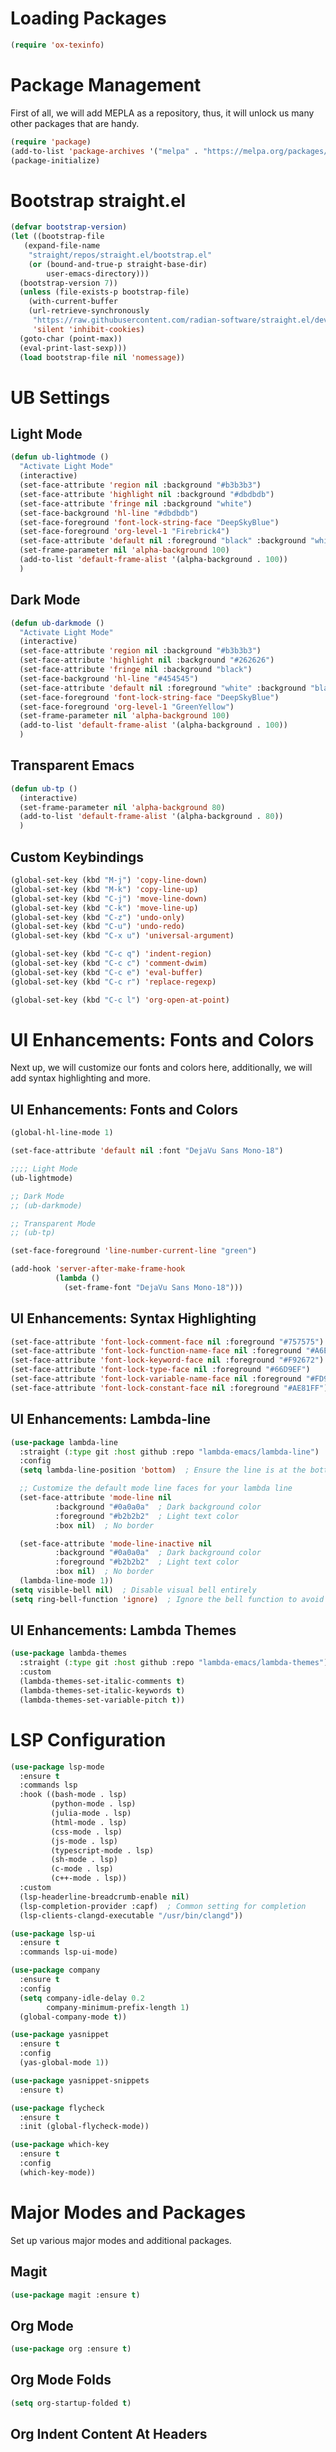 #+PROPERTY: header-args:emacs-lisp :tangle init.el

* Loading Packages
#+BEGIN_SRC emacs-lisp
  (require 'ox-texinfo)
#+END_SRC
* Package Management
First of all, we will add MEPLA as a repository, thus, it will unlock us many other packages that are handy.
#+BEGIN_SRC emacs-lisp
(require 'package)
(add-to-list 'package-archives '("melpa" . "https://melpa.org/packages/") t)
(package-initialize)
#+END_SRC
* Bootstrap straight.el
#+BEGIN_SRC emacs-lisp
  (defvar bootstrap-version)
  (let ((bootstrap-file
	 (expand-file-name
	  "straight/repos/straight.el/bootstrap.el"
	  (or (bound-and-true-p straight-base-dir)
	      user-emacs-directory)))
	(bootstrap-version 7))
    (unless (file-exists-p bootstrap-file)
      (with-current-buffer
	  (url-retrieve-synchronously
	   "https://raw.githubusercontent.com/radian-software/straight.el/develop/install.el"
	   'silent 'inhibit-cookies)
	(goto-char (point-max))
	(eval-print-last-sexp)))
    (load bootstrap-file nil 'nomessage))
#+END_SRC
* UB Settings
** Light Mode
#+BEGIN_SRC emacs-lisp
  (defun ub-lightmode ()
    "Activate Light Mode"
    (interactive)
    (set-face-attribute 'region nil :background "#b3b3b3")
    (set-face-attribute 'highlight nil :background "#dbdbdb")
    (set-face-attribute 'fringe nil :background "white")
    (set-face-background 'hl-line "#dbdbdb")
    (set-face-foreground 'font-lock-string-face "DeepSkyBlue")
    (set-face-foreground 'org-level-1 "Firebrick4")
    (set-face-attribute 'default nil :foreground "black" :background "white")
    (set-frame-parameter nil 'alpha-background 100)
    (add-to-list 'default-frame-alist '(alpha-background . 100))    
    )
#+END_SRC

** Dark Mode
#+BEGIN_SRC emacs-lisp
  (defun ub-darkmode ()
    "Activate Light Mode"
    (interactive)
    (set-face-attribute 'region nil :background "#b3b3b3")
    (set-face-attribute 'highlight nil :background "#262626")
    (set-face-attribute 'fringe nil :background "black")
    (set-face-background 'hl-line "#454545")
    (set-face-attribute 'default nil :foreground "white" :background "black")
    (set-face-foreground 'font-lock-string-face "DeepSkyBlue")
    (set-face-foreground 'org-level-1 "GreenYellow")
    (set-frame-parameter nil 'alpha-background 100)
    (add-to-list 'default-frame-alist '(alpha-background . 100))    
    )
#+END_SRC
** Transparent Emacs
#+BEGIN_SRC emacs-lisp
  (defun ub-tp ()
    (interactive)
    (set-frame-parameter nil 'alpha-background 80)
    (add-to-list 'default-frame-alist '(alpha-background . 80))    
    )
#+END_SRC   
** Custom Keybindings
#+BEGIN_SRC emacs-lisp
  (global-set-key (kbd "M-j") 'copy-line-down)
  (global-set-key (kbd "M-k") 'copy-line-up)
  (global-set-key (kbd "C-j") 'move-line-down)
  (global-set-key (kbd "C-k") 'move-line-up)
  (global-set-key (kbd "C-z") 'undo-only)
  (global-set-key (kbd "C-u") 'undo-redo)
  (global-set-key (kbd "C-x u") 'universal-argument)

  (global-set-key (kbd "C-c q") 'indent-region)
  (global-set-key (kbd "C-c c") 'comment-dwim)
  (global-set-key (kbd "C-c e") 'eval-buffer)
  (global-set-key (kbd "C-c r") 'replace-regexp)  

  (global-set-key (kbd "C-c l") 'org-open-at-point)
#+END_SRC
* UI Enhancements: Fonts and Colors
Next up, we will customize our fonts and colors here, additionally, we will add syntax highlighting and more.
** UI Enhancements: Fonts and Colors
#+BEGIN_SRC emacs-lisp
  (global-hl-line-mode 1)

  (set-face-attribute 'default nil :font "DejaVu Sans Mono-18")

  ;;;; Light Mode
  (ub-lightmode)

  ;; Dark Mode
  ;; (ub-darkmode)

  ;; Transparent Mode
  ;; (ub-tp)

  (set-face-foreground 'line-number-current-line "green") 

  (add-hook 'server-after-make-frame-hook
            (lambda ()
              (set-frame-font "DejaVu Sans Mono-18")))

#+END_SRC

** UI Enhancements: Syntax Highlighting
#+BEGIN_SRC emacs-lisp
(set-face-attribute 'font-lock-comment-face nil :foreground "#757575")
(set-face-attribute 'font-lock-function-name-face nil :foreground "#A6E22E")
(set-face-attribute 'font-lock-keyword-face nil :foreground "#F92672")
(set-face-attribute 'font-lock-type-face nil :foreground "#66D9EF")
(set-face-attribute 'font-lock-variable-name-face nil :foreground "#FD971F")
(set-face-attribute 'font-lock-constant-face nil :foreground "#AE81FF")
#+END_SRC
** UI Enhancements: Lambda-line
#+BEGIN_SRC emacs-lisp
  (use-package lambda-line
    :straight (:type git :host github :repo "lambda-emacs/lambda-line") 
    :config
    (setq lambda-line-position 'bottom)  ; Ensure the line is at the bottom

    ;; Customize the default mode line faces for your lambda line
    (set-face-attribute 'mode-line nil
			:background "#0a0a0a"  ; Dark background color
			:foreground "#b2b2b2"  ; Light text color
			:box nil)  ; No border

    (set-face-attribute 'mode-line-inactive nil
			:background "#0a0a0a"  ; Dark background color
			:foreground "#b2b2b2"  ; Light text color
			:box nil)  ; No border
    (lambda-line-mode 1))
  (setq visible-bell nil)  ; Disable visual bell entirely
  (setq ring-bell-function 'ignore)  ; Ignore the bell function to avoid any bell

#+END_SRC
** UI Enhancements: Lambda Themes
#+BEGIN_SRC emacs-lisp
  (use-package lambda-themes
    :straight (:type git :host github :repo "lambda-emacs/lambda-themes") 
    :custom
    (lambda-themes-set-italic-comments t)
    (lambda-themes-set-italic-keywords t)
    (lambda-themes-set-variable-pitch t))
#+END_SRC
* LSP Configuration
#+BEGIN_SRC emacs-lisp
(use-package lsp-mode
  :ensure t
  :commands lsp
  :hook ((bash-mode . lsp)
         (python-mode . lsp)
         (julia-mode . lsp)
         (html-mode . lsp)
         (css-mode . lsp)
         (js-mode . lsp)
         (typescript-mode . lsp)
         (sh-mode . lsp)
         (c-mode . lsp)
         (c++-mode . lsp))
  :custom
  (lsp-headerline-breadcrumb-enable nil)
  (lsp-completion-provider :capf)  ; Common setting for completion
  (lsp-clients-clangd-executable "/usr/bin/clangd"))

(use-package lsp-ui
  :ensure t
  :commands lsp-ui-mode)

(use-package company
  :ensure t
  :config
  (setq company-idle-delay 0.2
        company-minimum-prefix-length 1)
  (global-company-mode t))

(use-package yasnippet
  :ensure t
  :config
  (yas-global-mode 1))

(use-package yasnippet-snippets
  :ensure t)

(use-package flycheck
  :ensure t
  :init (global-flycheck-mode))

(use-package which-key
  :ensure t
  :config
  (which-key-mode))
#+END_SRC
* Major Modes and Packages
  Set up various major modes and additional packages.
** Magit
#+BEGIN_SRC emacs-lisp
(use-package magit :ensure t)
#+END_SRC
** Org Mode
#+BEGIN_SRC emacs-lisp
(use-package org :ensure t)
#+END_SRC
** Org Mode Folds
#+BEGIN_SRC emacs-lisp
(setq org-startup-folded t)
#+END_SRC
** Org Indent Content At Headers
#+BEGIN_SRC emacs-lisp
(setq org-adapt-indentation t)
#+END_SRC
** Org LaTeX support
#+BEGIN_SRC emacs-lisp
(setq org-pretty-entities t)
#+END_SRC
** Org Bullets
#+BEGIN_SRC emacs-lisp
(use-package org-bullets
  :ensure t
  :hook (org-mode . org-bullets-mode))
#+END_SRC

** Org Mode Descriptive Links
#+BEGIN_SRC emacs-lisp
(setq org-descriptive-links t)
#+END_SRC
** Org Mode Other Settings
#+BEGIN_SRC emacs-lisp
 ;; Replace "Table of Contents" text with "Contents"
 (defun replace-toc-title (backend)
  (when (org-export-derived-backend-p backend 'html)
    (save-excursion
      (goto-char (point-min))
      (while (re-search-forward "Table of Contents" nil t)
        (replace-match "Contents")))))

(add-hook 'org-export-before-processing-hook 'replace-toc-title)
#+END_SRC 
** Godot - GDScript Mode
  #+BEGIN_SRC emacs-lisp
    (use-package gdscript-mode
      :straight (gdscript-mode
		 :type git
		 :host github
		 :repo "godotengine/emacs-gdscript-mode"))
  #+END_SRC 
** Ivy and Counsel
#+BEGIN_SRC emacs-lisp
  (unless (package-installed-p 'counsel)
  (package-refresh-contents)
  (package-install 'counsel))
  
  (unless (package-installed-p 'ivy)
  (package-refresh-contents)
  (package-install 'ivy))

  (unless (package-installed-p 'ivy-rich)
  (package-refresh-contents)
  (package-install 'ivy-rich))


  (require 'ivy)
  (ivy-mode 1)
  (setq ivy-use-virtual-buffers t)
  (setq enable-recursive-minibuffers t)
  (setq ivy-height 10)
  (setq ivy-display-style 'fancy)
  (setq ivy-re-builders-alist '((t . ivy--regex-ignore-order)))

  ;; Disabling ido mode to disable jankiness in buffer menus and file menus
  (ido-mode -1)

  ;; Ivy-rich configuration
  (require 'ivy-rich)
  (ivy-rich-mode 1)

  ;; Use counsel for better integration
  (require 'counsel)
  (counsel-mode 1)

  (setq ivy-format-function 'ivy-format-function-line)
#+END_SRC
** Projectile
#+BEGIN_SRC emacs-lisp
(use-package projectile
  :ensure t
  :config
  (projectile-mode +1)
  :bind-keymap
  ("C-c p" . projectile-command-map))
#+END_SRC

** Flycheck
#+BEGIN_SRC emacs-lisp
(use-package flycheck
  :ensure t
  :init
  (global-flycheck-mode))
#+END_SRC

** All The Icons
#+BEGIN_SRC emacs-lisp
(use-package all-the-icons :ensure t)
#+END_SRC
** Windresize
#+BEGIN_SRC emacs-lisp
  (use-package windresize :ensure t)
#+END_SRC
** Org Roam with UI
#+BEGIN_SRC emacs-lisp
  (use-package websocket :ensure t)
  (use-package simple-httpd :ensure t)
  (use-package f :ensure t)
  (use-package org-roam-ui :ensure t)
  (use-package org-roam
  :ensure t
  :custom
  (org-roam-directory (file-truename "/home/anon/Projects/Personal/org-files/"))
  :bind (("C-c n l" . org-roam-buffer-toggle)
         ("C-c n f" . org-roam-node-find)
         ("C-c n g" . org-roam-graph)
         ("C-c n i" . org-roam-node-insert)
         ("C-c n c" . org-roam-capture)
         ;; Dailies
         ("C-c n j" . org-roam-dailies-capture-today))
  :config
  ;; If you're using a vertical completion framework, you might want a more informative completion interface
  (setq org-roam-node-display-template (concat "${title:*} " (propertize "${tags:10}" 'face 'org-tag)))
  (org-roam-db-autosync-mode)
  ;; If using org-roam-protocol
  (require 'org-roam-protocol))
#+END_SRC
** Fireplace
#+BEGIN_SRC emacs-lisp
  (use-package fireplace :ensure t)

  (defun my-disable-line-numbers-in-fireplace ()
  "Disable line numbers in Fireplace."
  (when (eq major-mode 'fireplace-mode)
  (display-line-numbers-mode -1)))
#+END_SRC
** Multiple Cursors
#+BEGIN_SRC emacs-lisp
  (use-package multiple-cursors
    :ensure t
    :bind (("C-c m <down>" . mc/mark-next-lines)
	   ("C-c m <up>" . mc/mark-previous-lines)
	   ("C-c m n" . mc/mark-next-like-this)
	   ("C-c m p" . mc/mark-previous-like-this)
	   ("C-c m a" . mc/mark-all-like-this)))
  
  (setq mc/cmds-to-run-for-all nil)
#+END_SRC
** Tab indentations
#+BEGIN_SRC emacs-lisp
  (setopt indent-tabs-mode nil)
  (setopt tab-width 4)
  (setq-default indent-tabs-mode nil)
  (setq standard-indent 4)
  (setq c-basic-offset 4)
#+END_SRC
* Music Player - EMMS
Here, we will be configuring the EMMS music player.
#+BEGIN_SRC emacs-lisp
  (use-package emms
    :ensure t
    :config
    (require 'emms-setup)
    (require 'emms-player-mpd)
    (emms-all)
    (setq emms-seek-seconds 5)
    (setq emms-player-list '(emms-player-mpd))
    (setq emms-info-functions '(emms-info-mpd))
    (setq emms-player-mpd-server-name "localhost")
    (setq emms-player-mpd-server-port "6601")
    :bind
    ("s-m p" . emms)
    ("s-m b" . emms-smart-browse)
    ("s-m r" . emms-player-mpd-update-all-reset-cache)
    ("s-m r" . emms-player-mpd-update-all-reset-cache)


    ("<XF86AudioPrev>" . emms-previous)
    ("<XF86AudioNext>" . emms-next)
    ("<XF86AudioPlay>" . emms-pause)
    ("<XF86AudioStop>" . emms-stop))

    (defun open-pulsemixer ()
	"Open pulsemixer in st (suckless terminal)."
	(interactive)
	(start-process "st" nil "st" "-e" "pulsemixer"))
    (global-set-key (kbd "s-m v") 'open-pulsemixer)

    (defun my-disable-line-numbers-in-emms-playlist ()
    "Disable line numbers in EMMS playlist."
    (when (eq major-mode 'emms-playlist-mode)
    (display-line-numbers-mode -1)))

    (add-hook 'emms-playlist-mode-hook 'my-disable-line-numbers-in-emms-playlist)

#+END_SRC
* Additional Configurations
  Include miscellaneous settings and functions.
** Line Numbering
#+BEGIN_SRC emacs-lisp
  (setq display-line-numbers-type 'relative)
  (global-display-line-numbers-mode t)
    (defun toggle-line-numbering-type ()
      "Toggle between relative and absolute line numbering."
      (interactive)
      (setq display-line-numbers-type
        (if (eq display-line-numbers-type 'relative)
        'absolute
        'relative))
      (global-display-line-numbers-mode -1) ; Turn off line numbering
      (global-display-line-numbers-mode 1)) ; Turn it back on
    (global-set-key (kbd "M-g") 'toggle-line-numbering-type)
#+END_SRC

** Vim-like move and copy current line above and below
#+BEGIN_SRC emacs-lisp
  (defun copy-line-up ()
    "Copy the current line and paste it above the current line, and remain on the copied line."
    (interactive)
    (let ((current-line (thing-at-point 'line)))
      ;; Copy and paste the line immediately below
      (move-beginning-of-line 1)
      (kill-line)
      (yank)
      (newline)
      (yank)
      (forward-line -1)))

    (defun copy-line-down()
    (interactive)
    (move-beginning-of-line 1)
    (kill-line)
    (yank)
    (open-line 1)
    (next-line 1)
    (yank)
    )

    (defun move-line-up ()
    "Move the current line up by one."
    (interactive)
    (transpose-lines 1)
    (previous-line 2))

    (defun move-line-down ()
    "Move the current line down by one."
    (interactive)
    (next-line 1)
    (transpose-lines 1)
    (previous-line 1))
#+END_SRC

** Windmove keybinds
#+BEGIN_SRC emacs-lisp
    (global-set-key (kbd "C-c C-<left>")  'windmove-left)
    (global-set-key (kbd "C-c C-<right>") 'windmove-right)
    (global-set-key (kbd "C-c C-<up>")    'windmove-up)
    (global-set-key (kbd "C-c C-<down>")  'windmove-down)
#+END_SRC
** Bracket completion
#+BEGIN_SRC emacs-lisp
    (electric-pair-mode t)
#+END_SRC
** st (suckless terminal) completion
#+BEGIN_SRC emacs-lisp
  (defun open-terminal-in-current-directory ()
    "Open a terminal in the current directory using `st` and disown the process."
    (interactive)
    (let ((current-directory (expand-file-name default-directory)))
      (start-process-shell-command
       "st" nil
       (concat "setsid st -e sh -c 'cd " current-directory " && exec $SHELL'"))))
  (global-set-key (kbd "C-c t") 'open-terminal-in-current-directory)
#+END_SRC
** Windresize keybindings
#+BEGIN_SRC emacs-lisp
    (global-set-key (kbd "s-r") 'windresize)
#+END_SRC
** Stop creating ~ and # files
#+BEGIN_SRC emacs-lisp
    (setq backup-directory-alist
	    `((".*" . ,temporary-file-directory)))
    (setq auto-save-file-name-transforms
	    `((".*" ,temporary-file-directory t)))
    (setq make-backup-files nil) ; stop creating ~ files
#+END_SRC
** Opening new buffers in the same window
#+BEGIN_SRC emacs-lisp
(setq display-buffer-alist
      '((".*" (display-buffer-same-window))))
#+END_SRC
** Quickly open encyclopedia.org
#+BEGIN_SRC emacs-lisp
  (global-set-key (kbd "<f6>") (lambda () (interactive)
  (find-file "/home/anon/Projects/Personal/org-files/encyclopedia/encyclopedia.org")
  (message: "Opened %s" (buffer-name))))
#+END_SRC
** Quickly open init.org
#+BEGIN_SRC emacs-lisp
  (global-set-key (kbd "<f5>") (lambda () (interactive)
  (find-file "/home/anon/.emacs.d/init.org")
  (message: "Opened %s" (buffer-name))))
#+END_SRC
** Additional info files directory
#+BEGIN_SRC emacs-lisp
(setq Info-default-directory-list
(append '("/usr/share/info")
Info-default-directory-list
'("~/.emacs.d/info")))
#+END_SRC
** Open new file in a new frame
 #+BEGIN_SRC emacs-lisp
   (defun my-open-file-in-new-buffer ()
     "Open the file at point in a new buffer."
     (interactive)
     (let ((file (org-element-property :path (org-element-context))))
       (if file
	   (find-file file)
	 (message "No file at point"))))

   (define-key org-mode-map (kbd "C-c C-o") 'my-open-file-in-new-buffer)
 #+END_SRC 
** Unbind freeze buffer keybind
#+BEGIN_SRC emacs-lisp
  (global-unset-key (kbd "C-x C-z"))
#+END_SRC
* Ivy and Yasnippet
#+BEGIN_SRC emacs-lisp
  (defun ivy-my-yasnippet ()
    "Selecting custom yasnippets with ivy from ~/.emacs.d/snippets."
    (interactive)
    (let* ((yas-snippet-dirs '("~/.emacs.d/snippets")) ; Replace with your snippet directory path(s)
           (choices (yas--all-templates (yas--get-snippet-tables)))
           (my-snippets (seq-filter
                         (lambda (template)
                           (let ((file (yas--template-load-file template)))
                             (and file
                                  (cl-some (lambda (dir)
                                             (string-prefix-p (expand-file-name dir) (expand-file-name file)))
                                           yas-snippet-dirs))))
                         choices))
           (snippets (mapcar (lambda (template)
                               (cons (yas--template-name template) template))
                             my-snippets)))
      (ivy-read "Snippet: " (mapcar #'car snippets)
                :action (lambda (snippet-name)
                          (let ((template (cdr (assoc snippet-name snippets))))
                            (when template
                              (yas-expand-snippet (yas--template-content template))))))))
  (global-set-key (kbd "C-c y") 'ivy-my-yasnippet)
#+END_SRC
* Typescript
#+BEGIN_SRC emacs-lisp
  ;; Company mode setup
  (use-package company
    :ensure t
    :config
    (setq company-minimum-prefix-length 1)
    (setq company-idle-delay 0.0))  ;; Show suggestions immediately

  ;; TypeScript specific setup
  (use-package typescript-mode
    :ensure t
    :mode "\\.ts\\'"
    :hook (typescript-mode . lsp-deferred)
    :config
    (setq typescript-indent-level 2))

  ;; Optional: setup lsp-ui for better UI
  (use-package lsp-ui
    :ensure t
    :commands lsp-ui-mode
    :config
    (setq lsp-ui-sideline-enable t)
    (setq lsp-ui-doc-enable t))
#+END_SRC
* LSP
  #+BEGIN_SRC emacs-lisp
    (defun my-filter-lsp-warnings (format-string &rest args)
  "Filter out specific lsp-mode warnings."
  (unless (string-match-p "Unknown request method: workspace/diagnostic/refresh" format-string)
    (apply #'message format-string args)))

(advice-add 'lsp-warn :override #'my-filter-lsp-warnings)
  #+END_SRC
* Elcord
#+BEGIN_SRC emacs-lisp
(use-package elcord :ensure t)
#+END_SRC
* Highlight Indent Guides
#+BEGIN_SRC emacs-lisp

  (use-package highlight-indent-guides :ensure t)
  (setq highlight-indent-guides-auto-enabled nil)

  ;; Set the method to use character displays
  (setq highlight-indent-guides-method 'character)

  ;; Enable the mode in programming modes and web-mode
  (add-hook 'prog-mode-hook 'highlight-indent-guides-mode)
  (add-hook 'web-mode-hook 'highlight-indent-guides-mode)

  (setq highlight-indent-guides-responsive 'top)
  (setq highlight-indent-guides-delay 0)
  (set-face-foreground 'highlight-indent-guides-character-face "dimgray")
  (set-face-foreground 'highlight-indent-guides-top-character-face "white")
  
#+END_SRC
* Export to init.el
This block will convert all org-babel code blocks to a plain `init.el`.
#+BEGIN_SRC emacs-lisp :exports none
  (org-babel-tangle-file "init.org" "init.el" "emacs-lisp")
#+END_SRC
